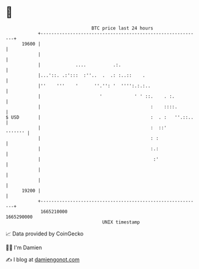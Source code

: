 * 👋

#+begin_example
                                   BTC price last 24 hours                    
               +------------------------------------------------------------+ 
         19600 |                                                            | 
               |                                                            | 
               |             ....          .:.                              | 
               |...'::. .:':::  :''..  .  .: :..::    .                     | 
               |''    '''    '      ''.'': '  '''':.:.:..                   | 
               |                      '            ' ' ::.    . :.          | 
               |                                         :    ::::.         | 
   $ USD       |                                         :  . :   ''.::..   | 
               |                                         :  ::'     ''''''' | 
               |                                         : :                | 
               |                                         :.:                | 
               |                                          :'                | 
               |                                                            | 
               |                                                            | 
         19200 |                                                            | 
               +------------------------------------------------------------+ 
                1665210000                                        1665290000  
                                       UNIX timestamp                         
#+end_example
📈 Data provided by CoinGecko

🧑‍💻 I'm Damien

✍️ I blog at [[https://www.damiengonot.com][damiengonot.com]]
